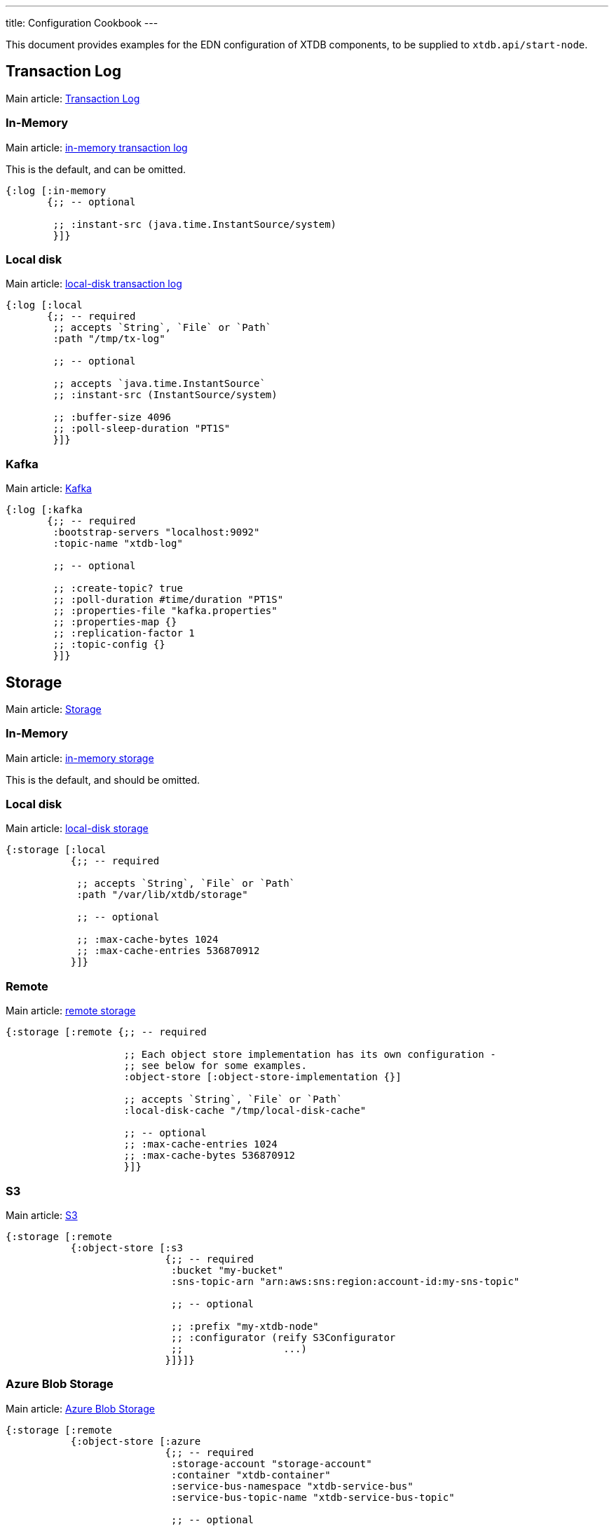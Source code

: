 ---
title: Configuration Cookbook
---

This document provides examples for the EDN configuration of XTDB components, to be supplied to `xtdb.api/start-node`.

== Transaction Log 

Main article: link:/config/tx-log[Transaction Log]

[#in-memory-log]
=== In-Memory

Main article: link:/config/tx-log#_in_memory[in-memory transaction log]

This is the default, and can be omitted.

[source,clojure]
----
{:log [:in-memory
       {;; -- optional

        ;; :instant-src (java.time.InstantSource/system)
        }]}
----

[#local-log]
=== Local disk

Main article: link:/config/tx-log#_local_disk[local-disk transaction log]

[source,clojure]
----
{:log [:local
       {;; -- required
        ;; accepts `String`, `File` or `Path`
        :path "/tmp/tx-log"

        ;; -- optional

        ;; accepts `java.time.InstantSource`
        ;; :instant-src (InstantSource/system)

        ;; :buffer-size 4096
        ;; :poll-sleep-duration "PT1S"
        }]}
----

=== Kafka

Main article: link:/config/tx-log/kafka[Kafka]

[source,clojure]
----
{:log [:kafka
       {;; -- required
        :bootstrap-servers "localhost:9092"
        :topic-name "xtdb-log"

        ;; -- optional

        ;; :create-topic? true
        ;; :poll-duration #time/duration "PT1S"
        ;; :properties-file "kafka.properties"
        ;; :properties-map {}
        ;; :replication-factor 1
        ;; :topic-config {}
        }]}
----

== Storage

Main article: link:/config/storage[Storage]

[#in-memory-storage]
=== In-Memory

Main article: link:/config/storage#in-memory[in-memory storage]

This is the default, and should be omitted.

[#local-storage]
=== Local disk

Main article: link:/config/storage#local-disk[local-disk storage]

[source,clojure]
----
{:storage [:local
           {;; -- required

            ;; accepts `String`, `File` or `Path`
            :path "/var/lib/xtdb/storage"

            ;; -- optional

            ;; :max-cache-bytes 1024
            ;; :max-cache-entries 536870912
           }]}
----

[#remote-storage]
=== Remote

Main article: link:/config/storage#remote[remote storage]

[source,clojure]
----
{:storage [:remote {;; -- required 
                    
                    ;; Each object store implementation has its own configuration - 
                    ;; see below for some examples.
                    :object-store [:object-store-implementation {}]

                    ;; accepts `String`, `File` or `Path`
                    :local-disk-cache "/tmp/local-disk-cache"

                    ;; -- optional
                    ;; :max-cache-entries 1024
                    ;; :max-cache-bytes 536870912
                    }]}
----

=== S3

Main article: link:/config/storage/s3[S3]

[source,clojure]
----
{:storage [:remote
           {:object-store [:s3
                           {;; -- required
                            :bucket "my-bucket"
                            :sns-topic-arn "arn:aws:sns:region:account-id:my-sns-topic"

                            ;; -- optional

                            ;; :prefix "my-xtdb-node"
                            ;; :configurator (reify S3Configurator
                            ;;                 ...)
                           }]}]}
----

[#azure]
=== Azure Blob Storage

Main article: link:/config/storage/azure[Azure Blob Storage]

[source,clojure]
----
{:storage [:remote
           {:object-store [:azure
                           {;; -- required
                            :storage-account "storage-account"
                            :container "xtdb-container"
                            :service-bus-namespace "xtdb-service-bus"
                            :service-bus-topic-name "xtdb-service-bus-topic"

                            ;; -- optional

                            ;; :prefix "my-xtdb-node"
                           }]}]}
----
